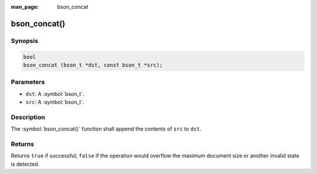 :man_page: bson_concat

bson_concat()
=============

Synopsis
--------

.. code-block:: c

  bool
  bson_concat (bson_t *dst, const bson_t *src);

Parameters
----------

* ``dst``: A :symbol:`bson_t`.
* ``src``: A :symbol:`bson_t`.

Description
-----------

The :symbol:`bson_concat()` function shall append the contents of ``src`` to ``dst``.

Returns
-------

Returns ``true`` if successful; ``false`` if the operation would overflow the maximum document size or another invalid state is detected.

.. only:: html

  .. taglist:: See Also:
    :tags: create-bson
